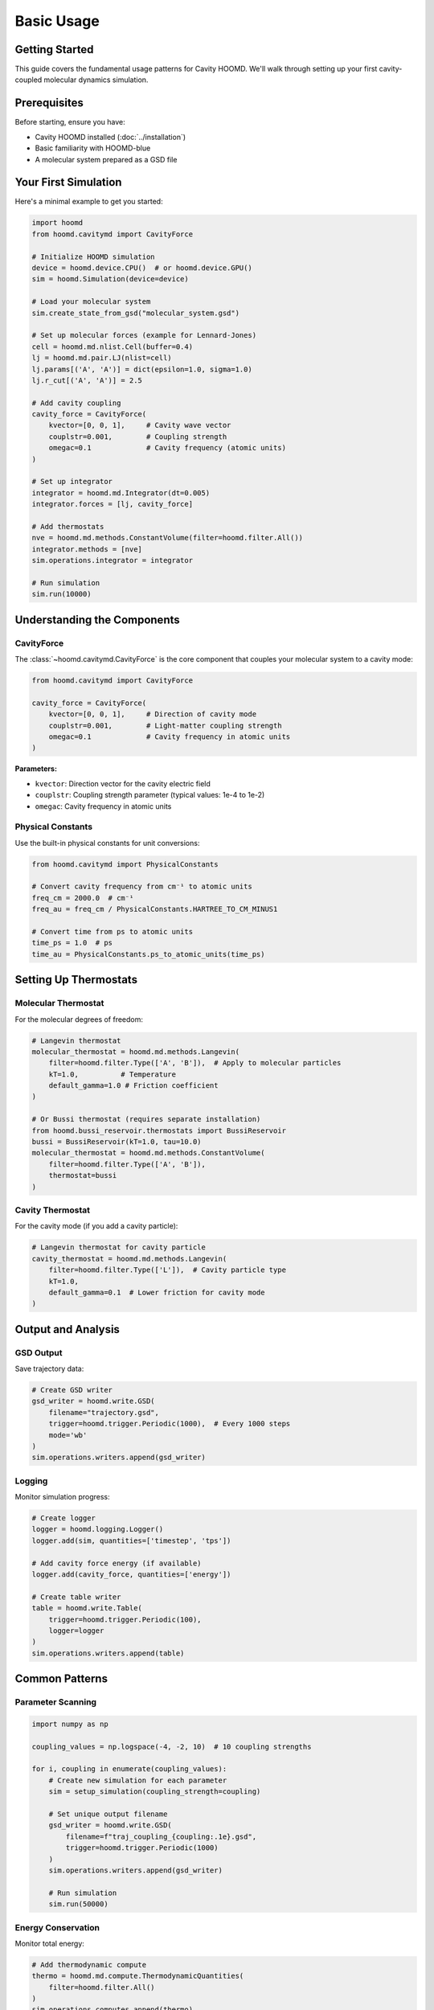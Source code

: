 ===========
Basic Usage
===========

Getting Started
===============

This guide covers the fundamental usage patterns for Cavity HOOMD. We'll walk through setting up your first cavity-coupled molecular dynamics simulation.

Prerequisites
=============

Before starting, ensure you have:

* Cavity HOOMD installed (:doc:`../installation`)
* Basic familiarity with HOOMD-blue
* A molecular system prepared as a GSD file

Your First Simulation
=====================

Here's a minimal example to get you started:

.. code-block:: python

   import hoomd
   from hoomd.cavitymd import CavityForce

   # Initialize HOOMD simulation
   device = hoomd.device.CPU()  # or hoomd.device.GPU()
   sim = hoomd.Simulation(device=device)

   # Load your molecular system
   sim.create_state_from_gsd("molecular_system.gsd")

   # Set up molecular forces (example for Lennard-Jones)
   cell = hoomd.md.nlist.Cell(buffer=0.4)
   lj = hoomd.md.pair.LJ(nlist=cell)
   lj.params[('A', 'A')] = dict(epsilon=1.0, sigma=1.0)
   lj.r_cut[('A', 'A')] = 2.5

   # Add cavity coupling
   cavity_force = CavityForce(
       kvector=[0, 0, 1],     # Cavity wave vector
       couplstr=0.001,        # Coupling strength
       omegac=0.1             # Cavity frequency (atomic units)
   )

   # Set up integrator
   integrator = hoomd.md.Integrator(dt=0.005)
   integrator.forces = [lj, cavity_force]

   # Add thermostats
   nve = hoomd.md.methods.ConstantVolume(filter=hoomd.filter.All())
   integrator.methods = [nve]
   sim.operations.integrator = integrator

   # Run simulation
   sim.run(10000)

Understanding the Components
============================

CavityForce
-----------

The :class:`~hoomd.cavitymd.CavityForce` is the core component that couples your molecular system to a cavity mode:

.. code-block:: python

   from hoomd.cavitymd import CavityForce

   cavity_force = CavityForce(
       kvector=[0, 0, 1],     # Direction of cavity mode
       couplstr=0.001,        # Light-matter coupling strength  
       omegac=0.1             # Cavity frequency in atomic units
   )

**Parameters:**

* ``kvector``: Direction vector for the cavity electric field
* ``couplstr``: Coupling strength parameter (typical values: 1e-4 to 1e-2)
* ``omegac``: Cavity frequency in atomic units

Physical Constants
------------------

Use the built-in physical constants for unit conversions:

.. code-block:: python

   from hoomd.cavitymd import PhysicalConstants

   # Convert cavity frequency from cm⁻¹ to atomic units
   freq_cm = 2000.0  # cm⁻¹
   freq_au = freq_cm / PhysicalConstants.HARTREE_TO_CM_MINUS1

   # Convert time from ps to atomic units  
   time_ps = 1.0  # ps
   time_au = PhysicalConstants.ps_to_atomic_units(time_ps)

Setting Up Thermostats
======================

Molecular Thermostat
--------------------

For the molecular degrees of freedom:

.. code-block:: python

   # Langevin thermostat
   molecular_thermostat = hoomd.md.methods.Langevin(
       filter=hoomd.filter.Type(['A', 'B']),  # Apply to molecular particles
       kT=1.0,          # Temperature
       default_gamma=1.0 # Friction coefficient
   )

   # Or Bussi thermostat (requires separate installation)
   from hoomd.bussi_reservoir.thermostats import BussiReservoir
   bussi = BussiReservoir(kT=1.0, tau=10.0)
   molecular_thermostat = hoomd.md.methods.ConstantVolume(
       filter=hoomd.filter.Type(['A', 'B']),
       thermostat=bussi
   )

Cavity Thermostat
-----------------

For the cavity mode (if you add a cavity particle):

.. code-block:: python

   # Langevin thermostat for cavity particle
   cavity_thermostat = hoomd.md.methods.Langevin(
       filter=hoomd.filter.Type(['L']),  # Cavity particle type
       kT=1.0,
       default_gamma=0.1  # Lower friction for cavity mode
   )

Output and Analysis
===================

GSD Output
----------

Save trajectory data:

.. code-block:: python

   # Create GSD writer
   gsd_writer = hoomd.write.GSD(
       filename="trajectory.gsd",
       trigger=hoomd.trigger.Periodic(1000),  # Every 1000 steps
       mode='wb'
   )
   sim.operations.writers.append(gsd_writer)

Logging
-------

Monitor simulation progress:

.. code-block:: python

   # Create logger
   logger = hoomd.logging.Logger()
   logger.add(sim, quantities=['timestep', 'tps'])

   # Add cavity force energy (if available)
   logger.add(cavity_force, quantities=['energy'])

   # Create table writer
   table = hoomd.write.Table(
       trigger=hoomd.trigger.Periodic(100),
       logger=logger
   )
   sim.operations.writers.append(table)

Common Patterns
===============

Parameter Scanning
------------------

.. code-block:: python

   import numpy as np

   coupling_values = np.logspace(-4, -2, 10)  # 10 coupling strengths

   for i, coupling in enumerate(coupling_values):
       # Create new simulation for each parameter
       sim = setup_simulation(coupling_strength=coupling)
       
       # Set unique output filename
       gsd_writer = hoomd.write.GSD(
           filename=f"traj_coupling_{coupling:.1e}.gsd",
           trigger=hoomd.trigger.Periodic(1000)
       )
       sim.operations.writers.append(gsd_writer)
       
       # Run simulation
       sim.run(50000)

Energy Conservation
-------------------

Monitor total energy:

.. code-block:: python

   # Add thermodynamic compute
   thermo = hoomd.md.compute.ThermodynamicQuantities(
       filter=hoomd.filter.All()
   )
   sim.operations.computes.append(thermo)

   # Log energies
   logger = hoomd.logging.Logger()
   logger.add(thermo, quantities=['kinetic_energy', 'potential_energy'])
   logger.add(cavity_force, quantities=['energy'])

Best Practices
==============

Timestep Selection
------------------

* Start with small timesteps (dt = 0.001 - 0.005 atomic units)
* Monitor energy conservation
* Use adaptive timestep control for long simulations

Coupling Strength
-----------------

* Weak coupling: 1e-4 to 1e-3
* Strong coupling: 1e-3 to 1e-2  
* Very strong coupling: > 1e-2 (may require smaller timesteps)

System Size
-----------

* Larger systems show more pronounced collective effects
* Minimum ~100-1000 particles for meaningful cavity effects
* Consider periodic boundary conditions

Troubleshooting
===============

Common Issues
-------------

**Energy not conserved**
   - Reduce timestep
   - Check force implementations
   - Verify cavity particle setup

**Simulation crashes**
   - Check particle overlaps in initial configuration
   - Reduce coupling strength initially
   - Verify all force parameters

**No cavity effects observed**
   - Increase coupling strength
   - Check cavity frequency matches molecular resonances
   - Ensure sufficient simulation time

Next Steps
==========

* Learn about :doc:`advanced_features` for sophisticated simulations
* Explore :doc:`parameter_sweeps` for systematic studies  
* Check out :doc:`analysis` for post-processing tools 